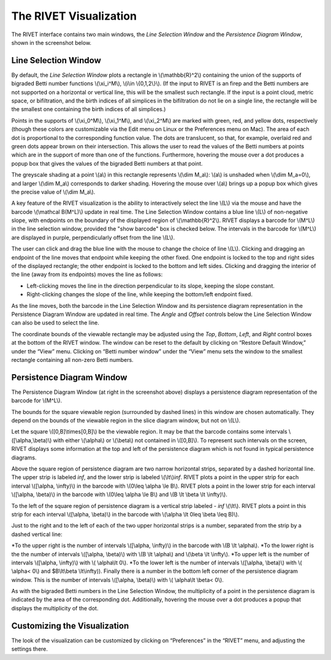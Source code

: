 .. _visualization:

The RIVET Visualization
=======================

.. For more details, see `the RIVET paper <a href="https://arxiv.org/pdf/1512.00180v1.pdf>`_.

The RIVET interface contains two main windows, the *Line Selection Window* and the *Persistence Diagram Window*, shown in the screenshot below.

.. image:: images/RIVET_screenshot.png
   :width: 556px
   :height: 419px
   :alt: Screenshot of the RIVET GUI
   :align: center

Line Selection Window
---------------------

By default, the *Line Selection Window* plots a rectangle in \\(\\mathbb{R}^2\\) containing the union of the supports of bigraded Betti number functions \\(\\xi_i^M\\), \\(i\\in \\{0,1,2\\}\\).
(If the input to RIVET is an firep and the Betti numbers are not supported on a horizontal or vertical line, this will be the smallest such rectangle.  If the input is a point cloud, metric space, or bifiltration, and the birth indices of all simplices in the bifiltration do not lie on a single line, the rectangle will be the smallest one containing the birth indices of all simplices.)
 
Points in the supports of \\(\\xi_0^M\\), \\(\\xi_1^M\\), and \\(\\xi_2^M\\) are marked with green, red, and yellow dots, respectively (though these colors are customizable via the Edit menu on Linux or the Preferences menu on Mac). 
The area of each dot is proportional to the corresponding function value. 
The dots are translucent, so that, for example, overlaid red and green dots appear brown on their intersection. 
This allows the user to read the values of the Betti numbers at points which are in the support of more than one of the functions. 
Furthermore, hovering the mouse over a dot produces a popup box that gives the values of the bigraded Betti numbers at that point.

The greyscale shading at a point \\(a\\) in this rectangle represents \\(\\dim M_a\\): \\(a\\) is unshaded when \\(\\dim M_a=0\\), and larger \\(\\dim M_a\\) corresponds to darker shading. 
Hovering the mouse over \\(a\\) brings up a popup box which gives the precise value of \\(\\dim M_a\\).

A key feature of the RIVET visualization is the ability to interactively select the line \\(L\\) via the mouse and have the barcode \\(\\mathcal B(M^L)\\) update in real time.
The Line Selection Window contains a blue line \\(L\\) of non-negative slope, with endpoints on the boundary of the displayed region of \\(\\mathbb{R}^2\\). 
RIVET displays a barcode for \\(M^L\\) in the line selection window, provided the "show barcode" box is checked below. 
The intervals in the barcode for \\(M^L\\) are displayed in purple, perpendicularly offset from the line \\(L\\).

The user can click and drag the blue line with the mouse to change the choice of line \\(L\\).
Clicking and dragging an endpoint of the line moves that endpoint while keeping the other fixed. 
One endpoint is locked to the top and right sides of the displayed rectangle; the other endpoint is locked to the bottom and left sides.
Clicking and dragging the interior of the line (away from its endpoints) moves the line as follows:

* Left-clicking moves the line in the direction perpendicular to its slope, keeping the slope constant.
* Right-clicking changes the slope of the line, while keeping the bottom/left endpoint fixed.

As the line moves, both the barcode in the Line Selection Window and its persistence diagram representation in the Persistence Diagram Window are updated in real time. 
The *Angle* and *Offset* controls below the Line Selection Window can also be used to select the line.

The coordinate bounds of the viewable rectangle may be adjusted using the *Top*, *Bottom*, *Left*, and *Right* control boxes at the bottom of the RIVET window.
The window can be reset to the default by clicking on “Restore Default Window,” under the “View” menu.  Clicking on “Betti number window” under the “View” menu sets the window to the smallest rectangle containing all non-zero Betti numbers.


Persistence Diagram Window
--------------------------

The Persistence Diagram Window (at right in the screenshot above) displays a persistence diagram representation of the barcode for \\(M^L\\).

The bounds for the square viewable region (surrounded by dashed lines) in this window are chosen automatically.  They depend  on the bounds of the viewable region in the slice diagram window, but not on \\(L\\).

Let the square \\([0,B]\\times[0,B]\\) be the viewable region.  It may be that the barcode contains some intervals \\([\\alpha,\\beta)\\) with either \\(\\alpha\\) or \\(\\beta\\) not contained in \\([0,B]\\).  To represent such intervals on the screen, RIVET displays some information at the top and left of the persistence diagram which is not found in typical persistence diagrams.

Above the square region of persistence diagram are two narrow horizontal strips, separated by a dashed horizontal line. 
The upper strip is labeled *inf*, and the lower strip is labeled \\(\\lt\\)\ *inf*. 
RIVET plots a point in the upper strip for each interval \\([\\alpha, \\infty)\\) in the barcode with \\(0\\leq \\alpha 
\\le B\\). 
RIVET plots a point in the lower strip for each interval \\([\\alpha, \\beta)\\) in the barcode with \\(0\\leq \\alpha \\le B\\) and \\(B \\lt \\beta \\lt \\infty)\\).  

To the left of the square region of persistence diagram is a vertical strip labeled - *inf* \\(\\lt\\).  RIVET plots a point in this strip for each interval \\([\\alpha, \\beta)\\) in the barcode with \\(\\alpha \\lt 0\leq \\beta \\leq  B)\\).  

Just to the right and to the left of each of the two upper horizontal strips is a number, separated from the strip by a dashed vertical line:

*To the upper right is the number of intervals \\([\\alpha, \\infty)\\) in the barcode with \\(B \\lt \\alpha\\). 
*To the lower right is the the number of intervals \\([\\alpha, \\beta)\\) with \\(B \\lt \\alpha\\) and \\(\\beta \\lt \\infty\\).
*To upper left is the number of intervals \\([\\alpha, \\infty)\\) with \\( \\alpha\\lt 0\\).  
*To the lower left is the number of intervals \\([\\alpha, \\beta)\\) with \\( \\alpha< 0\\) and $B\\lt\\beta \\lt\\infty\)).  
Finally there is a number in the bottom left corner of the persistence diagram window.  This is the number of intervals \\([\\alpha, \\beta)\\) with \\( \\alpha\\lt \\beta< 0\\). 

As with the bigraded Betti numbers in the Line Selection Window, the multiplicity of a point in the persistence diagram is indicated by the area of the corresponding dot. 
Additionally, hovering the mouse over a dot produces a popup that displays the multiplicity of the dot.

Customizing the Visualization
----------------------------------------------
The look of the visualization can be customized by clicking on “Preferences” in the “RIVET” menu, and adjusting the settings there.  
